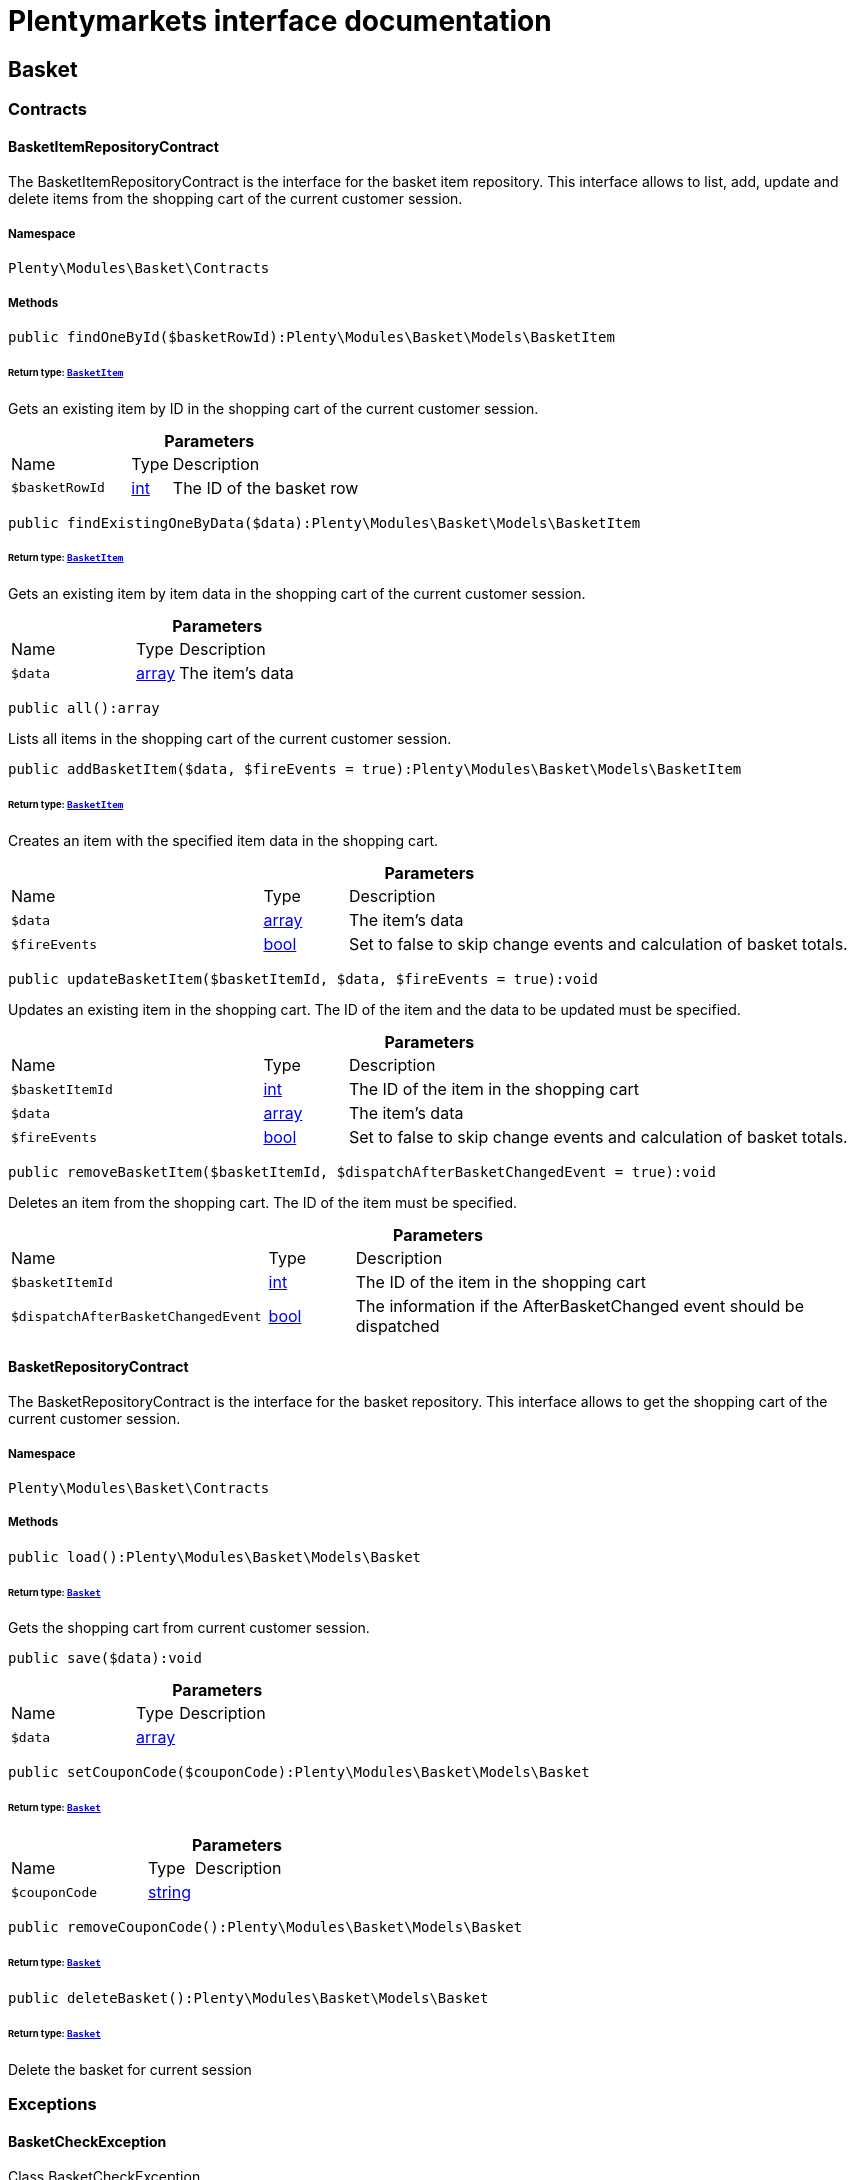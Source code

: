 :table-caption!:
:example-caption!:
:source-highlighter: prettify
:sectids!:
= Plentymarkets interface documentation


[[basket_basket]]
== Basket

[[basket_basket_contracts]]
===  Contracts
[[basket_contracts_basketitemrepositorycontract]]
==== BasketItemRepositoryContract

The BasketItemRepositoryContract is the interface for the basket item repository. This interface allows to list, add, update and delete items from the shopping cart of the current customer session.



===== Namespace

`Plenty\Modules\Basket\Contracts`






===== Methods

[source%nowrap, php]
[#findonebyid]
----

public findOneById($basketRowId):Plenty\Modules\Basket\Models\BasketItem

----




====== *Return type:*        xref:Basket.adoc#basket_models_basketitem[`BasketItem`]


Gets an existing item by ID in the shopping cart of the current customer session.

.*Parameters*
[cols="3,1,6"]
|===
|Name |Type |Description
a|`$basketRowId`
|link:http://php.net/int[int^]
a|The ID of the basket row
|===


[source%nowrap, php]
[#findexistingonebydata]
----

public findExistingOneByData($data):Plenty\Modules\Basket\Models\BasketItem

----




====== *Return type:*        xref:Basket.adoc#basket_models_basketitem[`BasketItem`]


Gets an existing item by item data in the shopping cart of the current customer session.

.*Parameters*
[cols="3,1,6"]
|===
|Name |Type |Description
a|`$data`
|link:http://php.net/array[array^]
a|The item's data
|===


[source%nowrap, php]
[#all]
----

public all():array

----







Lists all items in the shopping cart of the current customer session.

[source%nowrap, php]
[#addbasketitem]
----

public addBasketItem($data, $fireEvents = true):Plenty\Modules\Basket\Models\BasketItem

----




====== *Return type:*        xref:Basket.adoc#basket_models_basketitem[`BasketItem`]


Creates an item with the specified item data in the shopping cart.

.*Parameters*
[cols="3,1,6"]
|===
|Name |Type |Description
a|`$data`
|link:http://php.net/array[array^]
a|The item's data

a|`$fireEvents`
|link:http://php.net/bool[bool^]
a|Set to false to skip change events and calculation of basket totals.
|===


[source%nowrap, php]
[#updatebasketitem]
----

public updateBasketItem($basketItemId, $data, $fireEvents = true):void

----







Updates an existing item in the shopping cart. The ID of the item and the data to be updated must be specified.

.*Parameters*
[cols="3,1,6"]
|===
|Name |Type |Description
a|`$basketItemId`
|link:http://php.net/int[int^]
a|The ID of the item in the shopping cart

a|`$data`
|link:http://php.net/array[array^]
a|The item's data

a|`$fireEvents`
|link:http://php.net/bool[bool^]
a|Set to false to skip change events and calculation of basket totals.
|===


[source%nowrap, php]
[#removebasketitem]
----

public removeBasketItem($basketItemId, $dispatchAfterBasketChangedEvent = true):void

----







Deletes an item from the shopping cart. The ID of the item must be specified.

.*Parameters*
[cols="3,1,6"]
|===
|Name |Type |Description
a|`$basketItemId`
|link:http://php.net/int[int^]
a|The ID of the item in the shopping cart

a|`$dispatchAfterBasketChangedEvent`
|link:http://php.net/bool[bool^]
a|The information if the AfterBasketChanged event should be dispatched
|===



[[basket_contracts_basketrepositorycontract]]
==== BasketRepositoryContract

The BasketRepositoryContract is the interface for the basket repository. This interface allows to get the shopping cart of the current customer session.



===== Namespace

`Plenty\Modules\Basket\Contracts`






===== Methods

[source%nowrap, php]
[#load]
----

public load():Plenty\Modules\Basket\Models\Basket

----




====== *Return type:*        xref:Basket.adoc#basket_models_basket[`Basket`]


Gets the shopping cart from current customer session.

[source%nowrap, php]
[#save]
----

public save($data):void

----









.*Parameters*
[cols="3,1,6"]
|===
|Name |Type |Description
a|`$data`
|link:http://php.net/array[array^]
a|
|===


[source%nowrap, php]
[#setcouponcode]
----

public setCouponCode($couponCode):Plenty\Modules\Basket\Models\Basket

----




====== *Return type:*        xref:Basket.adoc#basket_models_basket[`Basket`]




.*Parameters*
[cols="3,1,6"]
|===
|Name |Type |Description
a|`$couponCode`
|link:http://php.net/string[string^]
a|
|===


[source%nowrap, php]
[#removecouponcode]
----

public removeCouponCode():Plenty\Modules\Basket\Models\Basket

----




====== *Return type:*        xref:Basket.adoc#basket_models_basket[`Basket`]




[source%nowrap, php]
[#deletebasket]
----

public deleteBasket():Plenty\Modules\Basket\Models\Basket

----




====== *Return type:*        xref:Basket.adoc#basket_models_basket[`Basket`]


Delete the basket for current session

[[basket_basket_exceptions]]
===  Exceptions
[[basket_exceptions_basketcheckexception]]
==== BasketCheckException

Class BasketCheckException



===== Namespace

`Plenty\Modules\Basket\Exceptions`






===== Methods

[source%nowrap, php]
[#__construct]
----

public __construct($code, $message = &quot;&quot;, $previous = null):void

----







BasketCheckException constructor.

.*Parameters*
[cols="3,1,6"]
|===
|Name |Type |Description
a|`$code`
|link:http://php.net/string[string^]
a|

a|`$message`
|link:http://php.net/string[string^]
a|

a|`$previous`
|
a|
|===



[[basket_exceptions_basketitemcheckexception]]
==== BasketItemCheckException

Created by ptopczewski, 12.05.16 09:03
Class BasketItemCheckException



===== Namespace

`Plenty\Modules\Basket\Exceptions`






===== Methods

[source%nowrap, php]
[#__construct]
----

public __construct($code = 404, $message = &quot;&quot;, $previous = null, $itemId, $variationId, $stockNet = 0.0, $additionalData = []):void

----







BasketItemCheckException constructor.

.*Parameters*
[cols="3,1,6"]
|===
|Name |Type |Description
a|`$code`
|link:http://php.net/int[int^]
a|

a|`$message`
|link:http://php.net/string[string^]
a|

a|`$previous`
|
a|

a|`$itemId`
|link:http://php.net/int[int^]
a|

a|`$variationId`
|link:http://php.net/int[int^]
a|

a|`$stockNet`
|link:http://php.net/float[float^]
a|

a|`$additionalData`
|link:http://php.net/array[array^]
a|
|===


[source%nowrap, php]
[#getitemid]
----

public getItemId():int

----









[source%nowrap, php]
[#getvariationid]
----

public getVariationId():int

----









[source%nowrap, php]
[#getstocknet]
----

public getStockNet():float

----









[source%nowrap, php]
[#getadditionaldata]
----

public getAdditionalData():array

----










[[basket_exceptions_basketitemquantitycheckexception]]
==== BasketItemQuantityCheckException

Created by ptopczewski, 17.05.16 09:37
Class BasketItemQuantityCheckException



===== Namespace

`Plenty\Modules\Basket\Exceptions`






===== Methods

[source%nowrap, php]
[#__construct]
----

public __construct($code, $message = &quot;&quot;, $previous = null, $itemId, $variationId, $requestedQuantity = 0.0, $specifiedQuantity = 0.0):void

----







BasketItemQuantityCheckException constructor.

.*Parameters*
[cols="3,1,6"]
|===
|Name |Type |Description
a|`$code`
|link:http://php.net/int[int^]
a|

a|`$message`
|link:http://php.net/string[string^]
a|

a|`$previous`
|
a|

a|`$itemId`
|link:http://php.net/int[int^]
a|

a|`$variationId`
|link:http://php.net/int[int^]
a|

a|`$requestedQuantity`
|link:http://php.net/float[float^]
a|

a|`$specifiedQuantity`
|link:http://php.net/float[float^]
a|
|===


[source%nowrap, php]
[#getrequestedquantity]
----

public getRequestedQuantity():float

----









[source%nowrap, php]
[#getspecifiedquantity]
----

public getSpecifiedQuantity():float

----









[[basket_basket_models]]
===  Models
[[basket_models_basket]]
==== Basket

The basket model



===== Namespace

`Plenty\Modules\Basket\Models`





.Properties
[cols="3,1,6"]
|===
|Name |Type |Description

|id
    |link:http://php.net/int[int^]
    a|The ID of the shopping cart. The ID increases by 1 when a new customer enters the online store and adds an item to the shopping cart.
|sessionId
    |link:http://php.net/string[string^]
    a|The ID of the current customer session
|orderId
    |link:http://php.net/int[int^]
    a|The ID of the order
|customerId
    |link:http://php.net/int[int^]
    a|The ID of the customer
|customerInvoiceAddressId
    |link:http://php.net/int[int^]
    a|The ID of the customer's invoice address
|customerShippingAddressId
    |link:http://php.net/int[int^]
    a|The ID of the customer's shipping address
|currency
    |link:http://php.net/string[string^]
    a|The currency
|referrerId
    |link:http://php.net/float[float^]
    a|The ID of the order referrer
|shippingCountryId
    |link:http://php.net/int[int^]
    a|The ID of the shipping country
|methodOfPaymentId
    |link:http://php.net/int[int^]
    a|The ID of the payment method
|shippingProviderId
    |link:http://php.net/int[int^]
    a|The ID of the shipping provider
|shippingProfileId
    |link:http://php.net/int[int^]
    a|The ID of the shipping profile
|itemSum
    |link:http://php.net/float[float^]
    a|The gross value of items in the shopping cart
|itemSumNet
    |link:http://php.net/float[float^]
    a|The net value of items in the shopping cart
|basketAmount
    |link:http://php.net/float[float^]
    a|The total gross value of the shopping cart
|basketAmountNet
    |link:http://php.net/float[float^]
    a|The total net value of the shopping cart
|shippingAmount
    |link:http://php.net/float[float^]
    a|The gross shipping costs
|shippingAmountNet
    |link:http://php.net/float[float^]
    a|The net shipping costs
|paymentAmount
    |link:http://php.net/float[float^]
    a|The amount of the payment
|couponCode
    |link:http://php.net/string[string^]
    a|The entered coupon code
|couponDiscount
    |link:http://php.net/float[float^]
    a|The received discount due to the coupon code
|shippingDeleteByCoupon
    |link:http://php.net/bool[bool^]
    a|Shows whether the shipping costs are subtracted due to a coupon code. Shopping carts that are free of shipping costs have the value true.
|basketRebate
    |link:http://php.net/float[float^]
    a|The discount to the shopping cart value. The discount can either be set as a discount scale for items, as a customer class discount or as a discount based on the payment method.
|basketRebateType
    |link:http://php.net/int[int^]
    a|The discount type. The following types are available:
<ul>
    <li>Discount scale based on net value of items = 4</li>
    <li>    Discount based on method of payment = 5</li>
</ul>
|maxFsk
    |link:http://php.net/int[int^]
    a|The age rating
|orderTimestamp
    |link:http://php.net/int[int^]
    a|The timestamp of the order
|createdAt
    |link:http://php.net/string[string^]
    a|The date that the shopping cart was created.
|updatedAt
    |link:http://php.net/string[string^]
    a|The date that the shopping cart was updated last.
|basketItems
    |
    a|
|===


===== Methods

[source%nowrap, php]
[#toarray]
----

public toArray()

----







Returns this model as an array.


[[basket_models_basketitem]]
==== BasketItem

The basket item model



===== Namespace

`Plenty\Modules\Basket\Models`





.Properties
[cols="3,1,6"]
|===
|Name |Type |Description

|id
    |link:http://php.net/int[int^]
    a|The ID of the item in the shopping cart
|basketId
    |link:http://php.net/int[int^]
    a|The ID of the shopping cart. The ID increases by 1 when a new customer enters the online store and adds an item to the shopping cart.
|sessionId
    |link:http://php.net/string[string^]
    a|The ID of the current customer session
|orderRowId
    |link:http://php.net/int[int^]
    a|
|quantity
    |link:http://php.net/float[float^]
    a|The current quantity of the item
|quantityOriginally
    |link:http://php.net/float[float^]
    a|The initial quantity of the item
|itemId
    |link:http://php.net/int[int^]
    a|The ID of the item
|priceId
    |link:http://php.net/int[int^]
    a|The ID of the item price
|attributeValueSetId
    |link:http://php.net/int[int^]
    a|The ID of the attribute value set
|rebate
    |link:http://php.net/int[int^]
    a|The discount on the item
|vat
    |link:http://php.net/float[float^]
    a|The VAT
|price
    |link:http://php.net/float[float^]
    a|The item price
|givenPrice
    |link:http://php.net/float[float^]
    a|
|useGivenPrice
    |link:http://php.net/bool[bool^]
    a|
|inputWidth
    |link:http://php.net/int[int^]
    a|The width of the item
|inputLength
    |link:http://php.net/int[int^]
    a|The length of the item
|inputHeight
    |link:http://php.net/int[int^]
    a|The height of the item
|itemType
    |link:http://php.net/int[int^]
    a|The item type
|externalItemId
    |link:http://php.net/string[string^]
    a|The external variation ID
|noEditByCustomer
    |link:http://php.net/bool[bool^]
    a|Shows whether the item was edited by the customer
|costCenterId
    |link:http://php.net/int[int^]
    a|
|giftPackageForRowId
    |link:http://php.net/int[int^]
    a|
|position
    |link:http://php.net/int[int^]
    a|The item position
|size
    |link:http://php.net/string[string^]
    a|The item size
|shippingProfileId
    |link:http://php.net/int[int^]
    a|The ID of the shipping profile
|referrerId
    |link:http://php.net/float[float^]
    a|The ID of the order referrer
|deliveryDate
    |link:http://php.net/string[string^]
    a|The delivery date
|categoryId
    |link:http://php.net/int[int^]
    a|The ID of the item category
|reservationDatetime
    |link:http://php.net/int[int^]
    a|
|variationId
    |link:http://php.net/int[int^]
    a|The ID of the item variation
|bundleVariationId
    |link:http://php.net/int[int^]
    a|The ID of the item bundle type
|createdAt
    |link:http://php.net/string[string^]
    a|The date that the shopping cart was created
|updatedAt
    |link:http://php.net/string[string^]
    a|The date that the shopping cart was updated last
|attributeTotalMarkup
    |link:http://php.net/float[float^]
    a|attribute total markup
|basketItemOrderParams
    |link:http://php.net/array[array^]
    a|Array of BasketItemParams
|===


===== Methods

[source%nowrap, php]
[#toarray]
----

public toArray()

----







Returns this model as an array.


[[basket_models_basketitemparams]]
==== BasketItemParams

The basket item params model



===== Namespace

`Plenty\Modules\Basket\Models`





.Properties
[cols="3,1,6"]
|===
|Name |Type |Description

|type
    |link:http://php.net/string[string^]
    a|
|name
    |link:http://php.net/string[string^]
    a|
|value
    |link:http://php.net/string[string^]
    a|
|basketItemId
    |link:http://php.net/int[int^]
    a|
|propertyId
    |link:http://php.net/int[int^]
    a|
|===


===== Methods

[source%nowrap, php]
[#toarray]
----

public toArray()

----







Returns this model as an array.

[[basket_events]]
== Events

[[basket_events_basket]]
===  Basket
[[basket_basket_afterbasketchanged]]
==== AfterBasketChanged

The event is triggered after the shopping cart is changed.



===== Namespace

`Plenty\Modules\Basket\Events\Basket`






===== Methods

[source%nowrap, php]
[#hasvalidcoupon]
----

public hasValidCoupon():bool

----









[source%nowrap, php]
[#getcouponvalidationerror]
----

public getCouponValidationError():void

----









[source%nowrap, php]
[#sethasvalidcoupon]
----

public setHasValidCoupon($hasValidCoupon, $couponValidationError = null):void

----









.*Parameters*
[cols="3,1,6"]
|===
|Name |Type |Description
a|`$hasValidCoupon`
|link:http://php.net/bool[bool^]
a|Flag that indicates if a valid coupon has been used.

a|`$couponValidationError`
|        xref:Miscellaneous.adoc#miscellaneous_exceptions_validationexception[`ValidationException`]
a|Validation errors indicating the reasons for an invalid coupon.
|===


[source%nowrap, php]
[#getbasket]
----

public getBasket():Plenty\Modules\Basket\Models\Basket

----




====== *Return type:*        xref:Basket.adoc#basket_models_basket[`Basket`]




[source%nowrap, php]
[#getlocationid]
----

public getLocationId():int

----









[source%nowrap, php]
[#setlocationid]
----

public setLocationId($locationId):Plenty\Modules\Basket\Events\Basket

----




====== *Return type:*        xref:Basket.adoc#basket_events_basket[`Basket`]




.*Parameters*
[cols="3,1,6"]
|===
|Name |Type |Description
a|`$locationId`
|link:http://php.net/int[int^]
a|The ID of the location
|===


[source%nowrap, php]
[#getinvoiceaddress]
----

public getInvoiceAddress():Plenty\Modules\Account\Address\Models\Address

----




====== *Return type:*        xref:Account.adoc#account_models_address[`Address`]




[source%nowrap, php]
[#setinvoiceaddress]
----

public setInvoiceAddress($invoiceAddress):Plenty\Modules\Basket\Events\Basket

----




====== *Return type:*        xref:Basket.adoc#basket_events_basket[`Basket`]




.*Parameters*
[cols="3,1,6"]
|===
|Name |Type |Description
a|`$invoiceAddress`
|        xref:Account.adoc#account_models_address[`Address`]
a|The invoice address
|===


[source%nowrap, php]
[#getmaxfsk]
----

public getMaxFsk():int

----









[source%nowrap, php]
[#setmaxfsk]
----

public setMaxFsk($maxFsk):Plenty\Modules\Basket\Events\Basket

----




====== *Return type:*        xref:Basket.adoc#basket_events_basket[`Basket`]




.*Parameters*
[cols="3,1,6"]
|===
|Name |Type |Description
a|`$maxFsk`
|link:http://php.net/int[int^]
a|The highest value for age restriction of an item in the shopping cart
|===


[source%nowrap, php]
[#getshippingcosts]
----

public getShippingCosts():float

----









[source%nowrap, php]
[#setshippingcosts]
----

public setShippingCosts($shippingCosts):Plenty\Modules\Basket\Events\Basket

----




====== *Return type:*        xref:Basket.adoc#basket_events_basket[`Basket`]




.*Parameters*
[cols="3,1,6"]
|===
|Name |Type |Description
a|`$shippingCosts`
|link:http://php.net/float[float^]
a|The shipping costs of the shopping cart
|===



[[basket_basket_afterbasketcreate]]
==== AfterBasketCreate

The event is triggered after the shopping cart is created.



===== Namespace

`Plenty\Modules\Basket\Events\Basket`






===== Methods

[source%nowrap, php]
[#getbasket]
----

public getBasket():Plenty\Modules\Basket\Models\Basket

----




====== *Return type:*        xref:Basket.adoc#basket_models_basket[`Basket`]




[[basket_events_basketitem]]
===  BasketItem
[[basket_basketitem_afterbasketitemadd]]
==== AfterBasketItemAdd

The event is triggered after an item is added to the shopping cart.



===== Namespace

`Plenty\Modules\Basket\Events\BasketItem`






===== Methods

[source%nowrap, php]
[#getbasketitem]
----

public getBasketItem():Plenty\Modules\Basket\Models\BasketItem

----




====== *Return type:*        xref:Basket.adoc#basket_models_basketitem[`BasketItem`]





[[basket_basketitem_afterbasketitemremove]]
==== AfterBasketItemRemove

The event is triggered after an item is deleted from the shopping cart.



===== Namespace

`Plenty\Modules\Basket\Events\BasketItem`






===== Methods

[source%nowrap, php]
[#getbasketitem]
----

public getBasketItem():Plenty\Modules\Basket\Models\BasketItem

----




====== *Return type:*        xref:Basket.adoc#basket_models_basketitem[`BasketItem`]





[[basket_basketitem_afterbasketitemupdate]]
==== AfterBasketItemUpdate

The event is triggered after an item in the shopping cart is updated.



===== Namespace

`Plenty\Modules\Basket\Events\BasketItem`






===== Methods

[source%nowrap, php]
[#getbasketitem]
----

public getBasketItem():Plenty\Modules\Basket\Models\BasketItem

----




====== *Return type:*        xref:Basket.adoc#basket_models_basketitem[`BasketItem`]





[[basket_basketitem_basketitemevent]]
==== BasketItemEvent

BasketItemEvent



===== Namespace

`Plenty\Modules\Basket\Events\BasketItem`






===== Methods

[source%nowrap, php]
[#getbasketitem]
----

public getBasketItem():Plenty\Modules\Basket\Models\BasketItem

----




====== *Return type:*        xref:Basket.adoc#basket_models_basketitem[`BasketItem`]





[[basket_basketitem_beforebasketitemadd]]
==== BeforeBasketItemAdd

The event is triggered before an item is created in the shopping cart.



===== Namespace

`Plenty\Modules\Basket\Events\BasketItem`






===== Methods

[source%nowrap, php]
[#getbasketitem]
----

public getBasketItem():Plenty\Modules\Basket\Models\BasketItem

----




====== *Return type:*        xref:Basket.adoc#basket_models_basketitem[`BasketItem`]





[[basket_basketitem_beforebasketitemremove]]
==== BeforeBasketItemRemove

The event is triggered before an item is deleted from the shopping cart.



===== Namespace

`Plenty\Modules\Basket\Events\BasketItem`






===== Methods

[source%nowrap, php]
[#getbasketitem]
----

public getBasketItem():Plenty\Modules\Basket\Models\BasketItem

----




====== *Return type:*        xref:Basket.adoc#basket_models_basketitem[`BasketItem`]





[[basket_basketitem_beforebasketitemupdate]]
==== BeforeBasketItemUpdate

The event is triggered before an item in the shopping cart is updated.



===== Namespace

`Plenty\Modules\Basket\Events\BasketItem`






===== Methods

[source%nowrap, php]
[#getbasketitem]
----

public getBasketItem():Plenty\Modules\Basket\Models\BasketItem

----




====== *Return type:*        xref:Basket.adoc#basket_models_basketitem[`BasketItem`]




